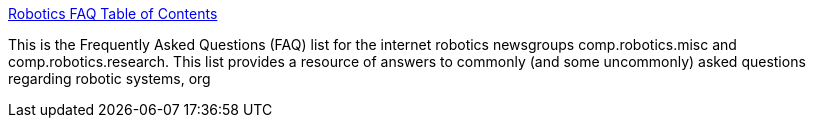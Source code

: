 :jbake-type: post
:jbake-status: published
:jbake-title: Robotics FAQ Table of Contents
:jbake-tags: robot,faq,documentation,science,_mois_mars,_année_2005
:jbake-date: 2005-03-31
:jbake-depth: ../
:jbake-uri: shaarli/1112278916000.adoc
:jbake-source: https://nicolas-delsaux.hd.free.fr/Shaarli?searchterm=http%3A%2F%2Fwww.frc.ri.cmu.edu%2Frobotics-faq%2FTOC.html&searchtags=robot+faq+documentation+science+_mois_mars+_ann%C3%A9e_2005
:jbake-style: shaarli

http://www.frc.ri.cmu.edu/robotics-faq/TOC.html[Robotics FAQ Table of Contents]

This is the Frequently Asked Questions (FAQ) list for the internet robotics newsgroups comp.robotics.misc and comp.robotics.research. This list provides a resource of answers to commonly (and some uncommonly) asked questions regarding robotic systems, org
